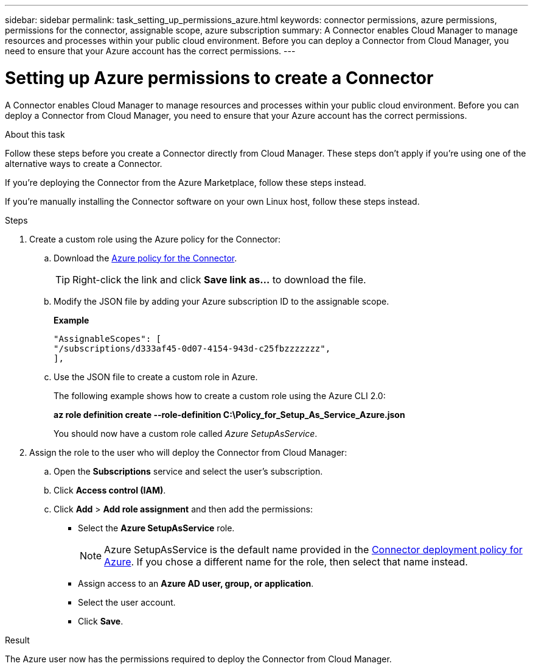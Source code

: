 ---
sidebar: sidebar
permalink: task_setting_up_permissions_azure.html
keywords: connector permissions, azure permissions, permissions for the connector, assignable scope, azure subscription
summary: A Connector enables Cloud Manager to manage resources and processes within your public cloud environment. Before you can deploy a Connector from Cloud Manager, you need to ensure that your Azure account has the correct permissions.
---

= Setting up Azure permissions to create a Connector
:hardbreaks:
:nofooter:
:icons: font
:linkattrs:
:imagesdir: ./media/

[.lead]
A Connector enables Cloud Manager to manage resources and processes within your public cloud environment. Before you can deploy a Connector from Cloud Manager, you need to ensure that your Azure account has the correct permissions.

.About this task

Follow these steps before you create a Connector directly from Cloud Manager. These steps don't apply if you're using one of the alternative ways to create a Connector.

If you're deploying the Connector from the Azure Marketplace, follow these steps instead.

If you're manually installing the Connector software on your own Linux host, follow these steps instead.

.Steps

. Create a custom role using the Azure policy for the Connector:

.. Download the https://s3.amazonaws.com/occm-sample-policies/Policy_for_Setup_As_Service_Azure.json[Azure policy for the Connector^].
+
TIP: Right-click the link and click *Save link as...* to download the file.

.. Modify the JSON file by adding your Azure subscription ID to the assignable scope.
+
*Example*
+
[source,json]
"AssignableScopes": [
"/subscriptions/d333af45-0d07-4154-943d-c25fbzzzzzzz",
],

.. Use the JSON file to create a custom role in Azure.
+
The following example shows how to create a custom role using the Azure CLI 2.0:
+
*az role definition create --role-definition C:\Policy_for_Setup_As_Service_Azure.json*
+
You should now have a custom role called _Azure SetupAsService_.

. Assign the role to the user who will deploy the Connector from Cloud Manager:

.. Open the *Subscriptions* service and select the user's subscription.

.. Click *Access control (IAM)*.

.. Click *Add* > *Add role assignment* and then add the permissions:

* Select the *Azure SetupAsService* role.
+
NOTE: Azure SetupAsService is the default name provided in the https://mysupport.netapp.com/info/web/ECMP11022837.html[Connector deployment policy for Azure^]. If you chose a different name for the role, then select that name instead.

* Assign access to an *Azure AD user, group, or application*.

* Select the user account.

* Click *Save*.

.Result

The Azure user now has the permissions required to deploy the Connector from Cloud Manager.
